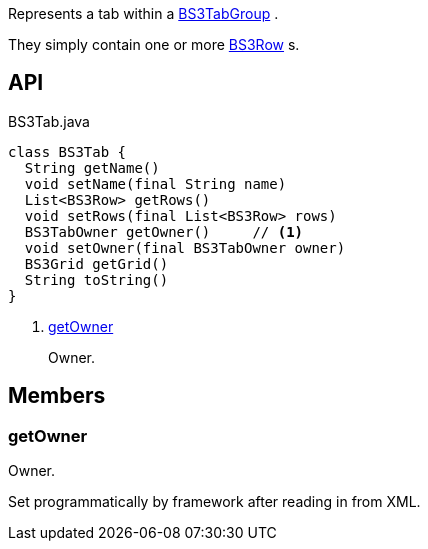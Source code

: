 :Notice: Licensed to the Apache Software Foundation (ASF) under one or more contributor license agreements. See the NOTICE file distributed with this work for additional information regarding copyright ownership. The ASF licenses this file to you under the Apache License, Version 2.0 (the "License"); you may not use this file except in compliance with the License. You may obtain a copy of the License at. http://www.apache.org/licenses/LICENSE-2.0 . Unless required by applicable law or agreed to in writing, software distributed under the License is distributed on an "AS IS" BASIS, WITHOUT WARRANTIES OR  CONDITIONS OF ANY KIND, either express or implied. See the License for the specific language governing permissions and limitations under the License.

Represents a tab within a xref:system:generated:index/applib/layout/grid/bootstrap3/BS3TabGroup.adoc[BS3TabGroup] .

They simply contain one or more xref:system:generated:index/applib/layout/grid/bootstrap3/BS3Row.adoc[BS3Row] s.

== API

.BS3Tab.java
[source,java]
----
class BS3Tab {
  String getName()
  void setName(final String name)
  List<BS3Row> getRows()
  void setRows(final List<BS3Row> rows)
  BS3TabOwner getOwner()     // <.>
  void setOwner(final BS3TabOwner owner)
  BS3Grid getGrid()
  String toString()
}
----

<.> xref:#getOwner[getOwner]
+
--
Owner.
--

== Members

[#getOwner]
=== getOwner

Owner.

Set programmatically by framework after reading in from XML.

